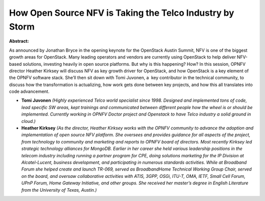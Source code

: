 How Open Source NFV is Taking the Telco Industry by Storm
~~~~~~~~~~~~~~~~~~~~~~~~~~~~~~~~~~~~~~~~~~~~~~~~~~~~~~~~~

**Abstract:**

As announced by Jonathan Bryce in the opening keynote for the OpenStack Austin Summit, NFV is one of the biggest growth areas for OpenStack. Many leading operators and vendors are currently using OpenStack to help deliver NFV-based solutions, investing heavily in open source platforms. But why is this happening? How? In this session, OPNFV director Heather Kirksey will discuss NFV as key growth driver for OpenStack, and how OpenStack is a key element of the OPNFV software stack. She’ll then sit down with Tomi Juvonen, a  key contributor in the technical community, to discuss how the transformation is actualizing, how work gets done between key projects, and how this all translates into code advancement.  


* **Tomi Juvonen** *(Highly experienced Telco world specialist since 1998. Designed and implemented tons of code, lead specific SW areas, kept trainings and communicated between different people how the wheel is or should be implemented. Currently working in OPNFV Doctor project and Openstack to have Telco industry a solid ground in cloud.)*

* **Heather Kirksey** *(As the director, Heather Kirksey works with the OPNFV community to advance the adoption and implementation of open source NFV platform. She oversees and provides guidance for all aspects of the project, from technology to community and marketing and reports to OPNFV board of directors. Most recently Kirksey led strategic technology alliances for MongoDB. Earlier in her career she held various leadership positions in the telecom industry including running a partner program for CPE, doing solutions marketing for the IP Division at Alcatel-Lucent, business development, and participating in numerous standards activities. While at Broadband Forum she helped create and launch TR-069, served as BroadbandHome Technical Working Group Chair, served on the board, and oversaw collaborative activities with ATIS, 3GPP, OSGi, ITU-T, OMA, IETF, Small Cell Forum, UPnP Forum, Home Gateway Initiative, and other groups. She received her master’s degree in English Literature from the University of Texas, Austin.)*
